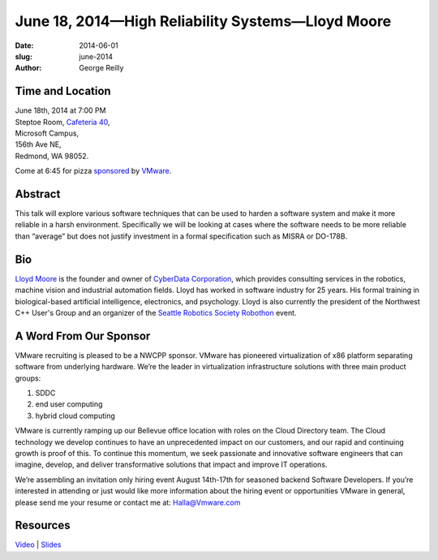 June 18, 2014—High Reliability Systems—Lloyd Moore
##################################################

:date: 2014-06-01
:slug: june-2014
:author: George Reilly


Time and Location
~~~~~~~~~~~~~~~~~

| June 18th, 2014 at 7:00 PM
| Steptoe Room, `Cafeteria 40 <{filename}/locations/steptoe.rst>`_,
| Microsoft Campus,
| 156th Ave NE,
| Redmond, WA 98052.

Come at 6:45 for pizza
`sponsored <{filename}/about/sponsors-howto.rst>`_ by
`VMware <http://www.vmware.com/company/careers>`_.


Abstract
~~~~~~~~

This talk will explore various software techniques
that can be used to harden a software system
and make it more reliable in a harsh environment.
Specifically we will be looking at cases
where the software needs to be more reliable than “average”
but does not justify investment in a formal specification such as MISRA or DO-178B.

Bio
~~~

`Lloyd Moore <https://www.linkedin.com/in/lloydamoore>`_ is the founder and owner of
`CyberData Corporation <http://www.cyberdata-robotics.com/>`_,
which provides consulting services
in the robotics, machine vision and industrial automation fields.
Lloyd has worked in software industry for 25 years.
His formal training in biological-based artificial intelligence, electronics, and psychology.
Lloyd is also currently the president of the Northwest C++ User's Group
and an organizer of the
`Seattle Robotics Society Robothon <http://www.robothon.org/>`_ event.

A Word From Our Sponsor
~~~~~~~~~~~~~~~~~~~~~~~

VMware recruiting is pleased to be a NWCPP sponsor.
VMware has pioneered virtualization of x86 platform
separating software from underlying hardware.
We’re the leader in virtualization infrastructure solutions with three main product groups:

1. SDDC
2. end user computing
3. hybrid cloud computing 
 
VMware is currently ramping up our Bellevue office location
with roles on the Cloud Directory team.
The Cloud technology we develop continues to have an unprecedented impact on our customers,
and our rapid and continuing growth is proof of this.
To continue this momentum, we seek passionate and innovative software engineers
that can imagine, develop, and deliver transformative solutions
that impact and improve IT operations.
 
We’re assembling an invitation only hiring event August 14th-17th
for seasoned backend Software Developers.
If you’re interested in attending
or just would like more information about the hiring event
or opportunities VMware in general,
please send me your resume or contact me at: Halla@Vmware.com


Resources
~~~~~~~~~

`Video <http://youtu.be/9WWuSU1w_ZY>`_ |
`Slides </talks/2014/HighReliabilitySystems.pptx>`_
